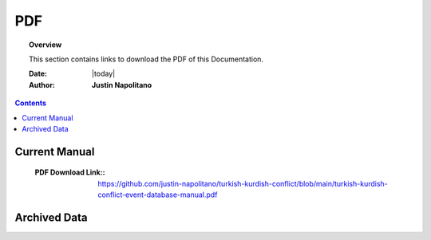 .. _pdf_page:



###
PDF
###



.. topic:: Overview

    This section contains links to download the PDF of this Documentation.   


    :Date: |today|
    :Author: **Justin Napolitano**



.. contents:: 
    :depth: 2


Current Manual
==============

    :PDF Download Link:: https://github.com/justin-napolitano/turkish-kurdish-conflict/blob/main/turkish-kurdish-conflict-event-database-manual.pdf

Archived Data
=============